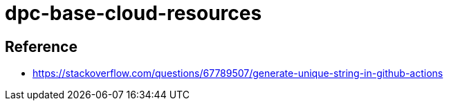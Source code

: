 = dpc-base-cloud-resources

== Reference

* https://stackoverflow.com/questions/67789507/generate-unique-string-in-github-actions